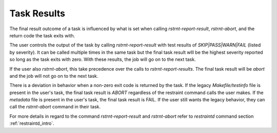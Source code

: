 .. _task_results:

Task Results
------------
The final result outcome of a task is influenced by what is set when calling
`rstrnt-report-result`, `rstrnt-abort`, and the return code the task exits with.

The user controls the output of the task by calling `rstrnt-report-result` with
test results of `SKIP|PASS|WARN|FAIL` (listed by severity). It can be called multiple
times in the same task but the final task result wlll be the highest severity
reported so long as the task exits with zero. With these results, the job
will go on to the next task.

If the user also `rstrnt-abort`, this take precedence over the calls to
`rstrnt-report-results`. The final task result will be `abort` and the job
will not go on to the next task.

There is a deviation in behavior when a non-zero exit code is returned by the task.
If the legacy `Makefile/testinfo` file is present in the user's task, the final
task result is `ABORT` regardless of the restraint command calls the user makes.
If the `metadata` file is present in the user's task, the final task result is FAIL.
If the user still wants the legacy behavior, they can call the `rstrnt-abort` command
in their task.

For more details in regard to the command `rstrnt-report-result` and `rstrnt-abort`
refer to `restraintd` command section :ref:`restraintd_intro`.

